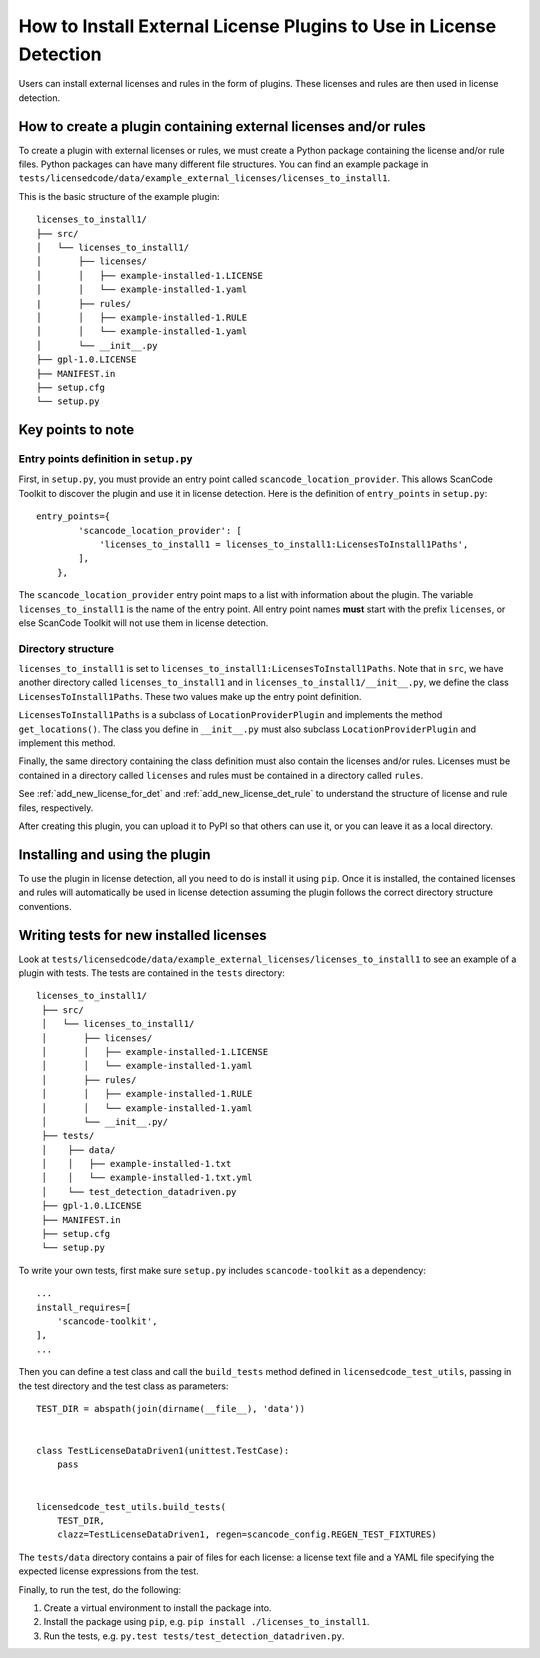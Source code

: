 .. _install_new_license_plugin:

How to Install External License Plugins to Use in License Detection
===================================================================

Users can install external licenses and rules in the form of plugins. These
licenses and rules are then used in license detection.

How to create a plugin containing external licenses and/or rules
----------------------------------------------------------------

To create a plugin with external licenses or rules, we must create a Python package
containing the license and/or rule files. Python packages can have many different
file structures. You can find an example package in
``tests/licensedcode/data/example_external_licenses/licenses_to_install1``.

This is the basic structure of the example plugin::

    licenses_to_install1/
    ├── src/
    │   └── licenses_to_install1/
    │       ├── licenses/
    │       │   ├── example-installed-1.LICENSE
    │       │   └── example-installed-1.yaml
    |       ├── rules/
    │       │   ├── example-installed-1.RULE
    │       │   └── example-installed-1.yaml
    │       └── __init__.py
    ├── gpl-1.0.LICENSE
    ├── MANIFEST.in
    ├── setup.cfg
    └── setup.py

Key points to note
------------------

Entry points definition in ``setup.py``
^^^^^^^^^^^^^^^^^^^^^^^^^^^^^^^^^^^^^^^

First, in ``setup.py``, you must provide an entry point called ``scancode_location_provider``.
This allows ScanCode Toolkit to discover the plugin and use it in license detection.
Here is the definition of ``entry_points`` in ``setup.py``::

    entry_points={
            'scancode_location_provider': [
                'licenses_to_install1 = licenses_to_install1:LicensesToInstall1Paths',
            ],
        },

The ``scancode_location_provider`` entry point maps to a list with information about the plugin.
The variable ``licenses_to_install1`` is the name of the entry point. All entry point names
**must** start with the prefix ``licenses``, or else ScanCode Toolkit will not use them in
license detection.

Directory structure
^^^^^^^^^^^^^^^^^^^

``licenses_to_install1`` is set to ``licenses_to_install1:LicensesToInstall1Paths``.
Note that in ``src``, we have another directory called ``licenses_to_install1`` and in
``licenses_to_install1/__init__.py``, we define the class ``LicensesToInstall1Paths``.
These two values make up the entry point definition.

``LicensesToInstall1Paths`` is a subclass of ``LocationProviderPlugin`` and
implements the method ``get_locations()``. The class you define in ``__init__.py``
must also subclass ``LocationProviderPlugin`` and implement this method.

Finally, the same directory containing the class definition must also contain the
licenses and/or rules. Licenses must be contained in a directory called ``licenses`` and rules
must be contained in a directory called ``rules``.

See :ref:`add_new_license_for_det` and :ref:`add_new_license_det_rule` to understand
the structure of license and rule files, respectively.

After creating this plugin, you can upload it to PyPI so that others can use it, or you can
leave it as a local directory.

Installing and using the plugin
-------------------------------
To use the plugin in license detection, all you need to do is install it using ``pip``.
Once it is installed, the contained licenses and rules will automatically be used in
license detection assuming the plugin follows the correct directory structure conventions.

Writing tests for new installed licenses
----------------------------------------

Look at ``tests/licensedcode/data/example_external_licenses/licenses_to_install1`` to see
an example of a plugin with tests. The tests are contained in the ``tests`` directory::

   licenses_to_install1/
    ├── src/
    │   └── licenses_to_install1/
    │       ├── licenses/
    │       │   ├── example-installed-1.LICENSE
    │       │   └── example-installed-1.yaml
    │       ├── rules/
    │       │   ├── example-installed-1.RULE
    │       │   └── example-installed-1.yaml
    │       └── __init__.py/
    ├── tests/
    │    ├── data/
    │    │   ├── example-installed-1.txt
    │    │   └── example-installed-1.txt.yml
    │    └── test_detection_datadriven.py
    ├── gpl-1.0.LICENSE
    ├── MANIFEST.in
    ├── setup.cfg
    └── setup.py

To write your own tests, first make sure ``setup.py`` includes ``scancode-toolkit``
as a dependency::

    ...
    install_requires=[
        'scancode-toolkit',
    ],
    ...

Then you can define a test class and call the ``build_tests`` method defined in
``licensedcode_test_utils``, passing in the test directory and the test class as parameters::

    TEST_DIR = abspath(join(dirname(__file__), 'data'))


    class TestLicenseDataDriven1(unittest.TestCase):
        pass


    licensedcode_test_utils.build_tests(
        TEST_DIR,
        clazz=TestLicenseDataDriven1, regen=scancode_config.REGEN_TEST_FIXTURES)

The ``tests/data`` directory contains a pair of files for each license:
a license text file and a YAML file specifying the expected license expressions from the test.

Finally, to run the test, do the following:

1. Create a virtual environment to install the package into.
2. Install the package using ``pip``, e.g. ``pip install ./licenses_to_install1``.
3. Run the tests, e.g. ``py.test tests/test_detection_datadriven.py``.
